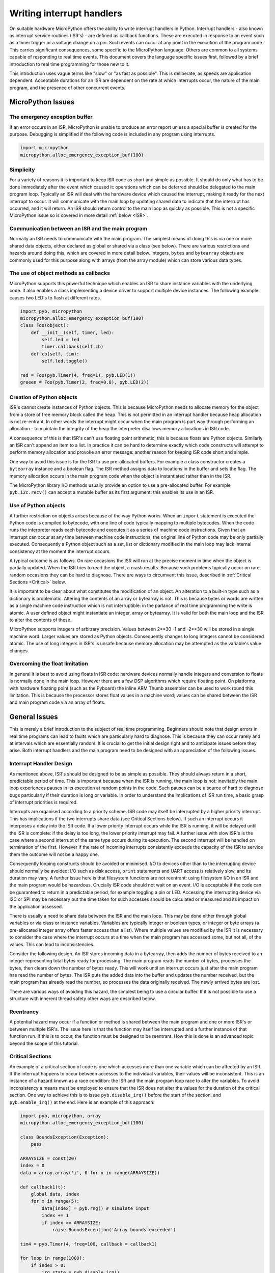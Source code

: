 .. _isr_rules:

Writing interrupt handlers
==========================

On suitable hardware MicroPython offers the ability to write interrupt handlers in Python. Interrupt handlers
- also known as interrupt service routines (ISR's) - are defined as callback functions. These are executed
in response to an event such as a timer trigger or a voltage change on a pin. Such events can occur at any point
in the execution of the program code. This carries significant consequences, some specific to the MicroPython
language. Others are common to all systems capable of responding to real time events. This document covers
the language specific issues first, followed by a brief introduction to real time programming for those new to it.

This introduction uses vague terms like "slow" or "as fast as possible". This is deliberate, as speeds are
application dependent. Acceptable durations for an ISR are dependent on the rate at which interrupts occur,
the nature of the main program, and the presence of other concurrent events.

MicroPython Issues
------------------

The emergency exception buffer
~~~~~~~~~~~~~~~~~~~~~~~~~~~~~~

If an error occurs in an ISR, MicroPython is unable to produce an error report unless a special buffer is created
for the purpose. Debugging is simplified if the following code is included in any program using interrupts.

.. code:: python

    import micropython
    micropython.alloc_emergency_exception_buf(100)

Simplicity
~~~~~~~~~~

For a variety of reasons it is important to keep ISR code as short and simple as possible. It should do only what
has to be done immediately after the event which caused it: operations which can be deferred should be delegated
to the main program loop. Typically an ISR will deal with the hardware device which caused the interrupt, making
it ready for the next interrupt to occur. It will communicate with the main loop by updating shared data to indicate
that the interrupt has occurred, and it will return. An ISR should return control to the main loop as quickly
as possible. This is not a specific MicroPython issue so is covered in more detail :ref:`below <ISR>`.

Communication between an ISR and the main program
~~~~~~~~~~~~~~~~~~~~~~~~~~~~~~~~~~~~~~~~~~~~~~~~~

Normally an ISR needs to communicate with the main program. The simplest means of doing this is via one or more
shared data objects, either declared as global or shared via a class (see below). There are various restrictions
and hazards around doing this, which are covered in more detail below. Integers, ``bytes`` and ``bytearray`` objects
are commonly used for this purpose along with arrays (from the array module) which can store various data types.

The use of object methods as callbacks
~~~~~~~~~~~~~~~~~~~~~~~~~~~~~~~~~~~~~~

MicroPython supports this powerful technique which enables an ISR to share instance variables with the underlying
code. It also enables a class implementing a device driver to support multiple device instances. The following
example causes two LED's to flash at different rates.

.. code:: python

    import pyb, micropython
    micropython.alloc_emergency_exception_buf(100)
    class Foo(object):
        def __init__(self, timer, led):
            self.led = led
            timer.callback(self.cb)
        def cb(self, tim):
            self.led.toggle()

    red = Foo(pyb.Timer(4, freq=1), pyb.LED(1))
    greeen = Foo(pyb.Timer(2, freq=0.8), pyb.LED(2))

Creation of Python objects
~~~~~~~~~~~~~~~~~~~~~~~~~~

ISR's cannot create instances of Python objects. This is because MicroPython needs to allocate memory for the
object from a store of free memory block called the heap. This is not permitted in an interrupt handler because
heap allocation is not re-entrant. In other words the interrupt might occur when the main program is part way
through performing an allocation - to maintain the integrity of the heap the interpreter disallows memory
allocations in ISR code.

A consequence of this is that ISR's can't use floating point arithmetic; this is because floats are Python objects. Similarly
an ISR can't append an item to a list. In practice it can be hard to determine exactly which code constructs will
attempt to perform memory allocation and provoke an error message: another reason for keeping ISR code short and simple.

One way to avoid this issue is for the ISR to use pre-allocated buffers. For example a class constructor
creates a ``bytearray`` instance and a boolean flag. The ISR method assigns data to locations in the buffer and sets
the flag. The memory allocation occurs in the main program code when the object is instantiated rather than in the ISR.

The MicroPython library I/O methods usually provide an option to use a pre-allocated buffer. For
example ``pyb.i2c.recv()`` can accept a mutable buffer as its first argument: this enables its use in an ISR.

Use of Python objects
~~~~~~~~~~~~~~~~~~~~~

A further restriction on objects arises because of the way Python works. When an ``import`` statement is executed the
Python code is compiled to bytecode, with one line of code typically mapping to multiple bytecodes. When the code
runs the interpreter reads each bytecode and executes it as a series of machine code instructions. Given that an
interrupt can occur at any time between machine code instructions, the original line of Python code may be only
partially executed. Consequently a Python object such as a set, list or dictionary modified in the main loop
may lack internal consistency at the moment the interrupt occurs.

A typical outcome is as follows. On rare occasions the ISR will run at the precise moment in time when the object
is partially updated. When the ISR tries to read the object, a crash results. Because such problems typically occur
on rare, random occasions they can be hard to diagnose. There are ways to circumvent this issue, described in
:ref:`Critical Sections <Critical>` below.

It is important to be clear about what constitutes the modification of an object. An alteration to a built-in type
such as a dictionary is problematic. Altering the contents of an array or bytearray is not. This is because bytes
or words are written as a single machine code instruction which is not interruptible: in the parlance of real time
programming the write is atomic. A user defined object might instantiate an integer, array or bytearray. It is valid
for both the main loop and the ISR to alter the contents of these.

MicroPython supports integers of arbitrary precision. Values between 2**30 -1 and -2**30 will be stored in
a single machine word. Larger values are stored as Python objects. Consequently changes to long integers cannot
be considered atomic. The use of long integers in ISR's is unsafe because memory allocation may be
attempted as the variable's value changes.

Overcoming the float limitation
~~~~~~~~~~~~~~~~~~~~~~~~~~~~~~~

In general it is best to avoid using floats in ISR code: hardware devices normally handle integers and conversion
to floats is normally done in the main loop. However there are a few DSP algorithms which require floating point.
On platforms with hardware floating point (such as the Pyboard) the inline ARM Thumb assembler can be used to work
round this limitation. This is because the processor stores float values in a machine word; values can be shared
between the ISR and main program code via an array of floats.

General Issues
--------------

This is merely a brief introduction to the subject of real time programming. Beginners should note
that design errors in real time programs can lead to faults which are particularly hard to diagnose. This is because
they can occur rarely and at intervals which are essentially random. It is crucial to get the initial design right and
to anticipate issues before they arise. Both interrupt handlers and the main program need to be designed
with an appreciation of the following issues.

.. _ISR:

Interrupt Handler Design
~~~~~~~~~~~~~~~~~~~~~~~~

As mentioned above, ISR's should be designed to be as simple as possible. They should always return in a short,
predictable period of time. This is important because when the ISR is running, the main loop is not: inevitably
the main loop experiences pauses in its execution at random points in the code. Such pauses can be a source of hard
to diagnose bugs particularly if their duration is long or variable. In order to understand the implications of
ISR run time, a basic grasp of interrupt priorities is required.

Interrupts are organised according to a priority scheme. ISR code may itself be interrupted by a higher priority
interrupt. This has implications if the two interrupts share data (see Critical Sections below). If such an interrupt
occurs it interposes a delay into the ISR code. If a lower priority interrupt occurs while the ISR is running, it
will be delayed until the ISR is complete: if the delay is too long, the lower priority interrupt may fail. A
further issue with slow ISR's is the case where a second interrupt of the same type occurs during its execution.
The second interrupt will be handled on termination of the first. However if the rate of incoming interrupts
consistently exceeds the capacity of the ISR to service them the outcome will not be a happy one.

Consequently looping constructs should be avoided or minimised. I/O to devices other than to the interrupting device
should normally be avoided: I/O such as disk access, ``print`` statements and UART access is relatively slow, and
its duration may vary. A further issue here is that filesystem functions are not reentrant: using filesystem I/O
in an ISR and the main program would be hazardous. Crucially ISR code should not wait on an event. I/O is acceptable
if the code can be guaranteed to return in a predictable period, for example toggling a pin or LED. Accessing the
interrupting device via I2C or SPI may be necessary but the time taken for such accesses should be calculated or
measured and its impact on the application assessed.

There is usually a need to share data between the ISR and the main loop. This may be done either through global
variables or via class or instance variables. Variables are typically integer or boolean types, or integer or byte
arrays (a pre-allocated integer array offers faster access than a list). Where multiple values are modified by
the ISR it is necessary to consider the case where the interrupt occurs at a time when the main program has
accessed some, but not all, of the values. This can lead to inconsistencies.

Consider the following design. An ISR stores incoming data in a bytearray, then adds the number of bytes
received to an integer representing total bytes ready for processing. The main program reads the number of bytes,
processes the bytes, then clears down the number of bytes ready. This will work until an interrupt occurs just
after the main program has read the number of bytes. The ISR puts the added data into the buffer and updates
the number received, but the main program has already read the number, so processes the data originally received.
The newly arrived bytes are lost.

There are various ways of avoiding this hazard, the simplest being to use a circular buffer. If it is not possible
to use a structure with inherent thread safety other ways are described below.

Reentrancy
~~~~~~~~~~

A potential hazard may occur if a function or method is shared between the main program and one or more ISR's or
between multiple ISR's. The issue here is that the function may itself be interrupted and a further instance of
that function run. If this is to occur, the function must be designed to be reentrant. How this is done is an
advanced topic beyond the scope of this tutorial.

.. _Critical:

Critical Sections
~~~~~~~~~~~~~~~~~

An example of a critical section of code is one which accesses more than one variable which can be affected by an ISR. If
the interrupt happens to occur between accesses to the individual variables, their values will be inconsistent. This is
an instance of a hazard known as a race condition: the ISR and the main program loop race to alter the variables. To
avoid inconsistency a means must be employed to ensure that the ISR does not alter the values for the duration of
the critical section. One way to achieve this is to issue ``pyb.disable_irq()`` before the start of the section, and
``pyb.enable_irq()`` at the end. Here is an example of this approach:

.. code:: python

    import pyb, micropython, array
    micropython.alloc_emergency_exception_buf(100)

    class BoundsException(Exception):
        pass

    ARRAYSIZE = const(20)
    index = 0
    data = array.array('i', 0 for x in range(ARRAYSIZE))

    def callback1(t):
        global data, index
        for x in range(5):
            data[index] = pyb.rng() # simulate input
            index += 1
            if index >= ARRAYSIZE:
                raise BoundsException('Array bounds exceeded')

    tim4 = pyb.Timer(4, freq=100, callback = callback1)

    for loop in range(1000):
        if index > 0:
            irq_state = pyb.disable_irq()
            for x in range(index):
                print(data[x])
            index = 0
            pyb.enable_irq(irq_state)
            print('loop {}'.format(loop))
        pyb.delay(1)

    tim4.callback(None)

A critical section can comprise a single line of code and a single variable.
`This <https://github.com/dhylands/upy-examples/blob/master/atomic.py>`_ example illustrates a subtle source
of bugs. The line ``t.counter += 1`` carries a specific race condition hazard known as a read-modify-write. This
is a classic cause of bugs in real time systems. In the main loop MicroPython reads the value of
``t.counter``, adds 1 to it, and writes it back. On rare occasions the  interrupt occurs after the read and before
the write. The interrupt modifies ``t.counter`` but its change is overwritten by the main loop when the ISR returns.
If you run this code you will see how uncommonly this occurs: in a real system this could lead to rare, unpredictable
failures.

As mentioned above, care should be taken if an instance of a Python built in type is modified in the main code and
that instance is accessed in an ISR. The code performing the modification should be regarded as a critical
section to ensure that the instance is in a valid state when the ISR runs.

Particular care needs to be taken if a dataset is shared between different ISR's. The hazard here is that the higher
priority interrupt may occur when the lower priority one has partially updated the shared data. Dealing with this
situation is an advanced topic beyond the scope of this introduction other than to note that mutex objects described
below can sometimes be used.

Disabling interrupts for the duration of a critical section is the usual and simplest way to proceed, but it disables
all interrupts rather than merely the one with the potential to cause problems. It is generally undesirable to disable
an interrupt for long. In the case of timer interrupts it introduces variability to the time when a callback occurs.
In the case of device interrupts, it can lead to the device being serviced too late with possible loss of data or
overrun errors in the device hardware. Like ISR's, a critical section in the main code should have a short, predictable
duration.

An approach to dealing with critical sections which radically reduces the time for which interrupts are disabled is to
use an object termed a mutex (name derived from the notion of mutual exclusion). The main program locks the mutex
before running the critical section and unlocks it at the end. The ISR tests whether the mutex is locked. If it is,
it avoids the critical section and returns. The design challenge is defining what the ISR should do in the event
that access to the critical variables is denied. A simple example of a mutex may be found
`here <https://github.com/peterhinch/micropython-samples.git>`_. Note that the mutex code does disable interrupts,
but only for the duration of eight machine instructions: the benefit of this approach is that other interrupts are
virtually unaffected.

